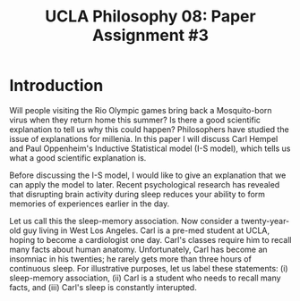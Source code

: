 #+AUTHOR: 204-351-724
#+TITLE: UCLA Philosophy 08: Paper Assignment #3

#+OPTIONS: toc:nil
#+OPTIONS: date:nil
#+OPTIONS: author:nil

#+LaTeX_CLASS_OPTIONS: [12pt,letter]
#+LATEX_HEADER: \usepackage[margin=1in]{geometry}
#+LATEX_HEADER: \usepackage{times}
#+LATEX_HEADER: \usepackage{setspace}
#+LATEX_HEADER: \doublespacing
#+LATEX_HEADER: \large

* Introduction

Will people visiting the Rio Olympic games bring back a Mosquito-born virus when they return home this summer?
Is there a good scientific explanation to tell us why this could happen?
Philosophers have studied the issue of explanations for millenia.
In this paper I will discuss Carl Hempel and Paul Oppenheim's Inductive Statistical model (I-S model), which tells us what a good scientific explanation is.

Before discussing the I-S model, I would like to give an explanation that we can apply the model to later.
Recent psychological research has revealed that disrupting brain activity during sleep reduces your ability to form memories of experiences earlier in the day.
# this last sentence is not clear, see if it can be rewritten 
Let us call this the sleep-memory association.
Now consider a twenty-year-old guy living in West Los Angeles. 
Carl is a pre-med student at UCLA, hoping to become a cardiologist one day.
Carl's classes require him to recall many facts about human anatomy.
Unfortunately, Carl has become an insomniac in his twenties; he rarely gets more than three hours of continuous sleep.
For illustrative purposes, let us label these statements: (i) sleep-memory association, (ii) Carl is a student who needs to recall many facts, and (iii)
Carl's sleep is constantly interupted. 

